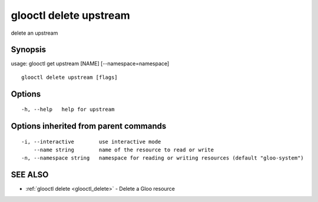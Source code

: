 .. _glooctl_delete_upstream:

glooctl delete upstream
-----------------------

delete an upstream

Synopsis
~~~~~~~~


usage: glooctl get upstream [NAME] [--namespace=namespace]

::

  glooctl delete upstream [flags]

Options
~~~~~~~

::

  -h, --help   help for upstream

Options inherited from parent commands
~~~~~~~~~~~~~~~~~~~~~~~~~~~~~~~~~~~~~~

::

  -i, --interactive        use interactive mode
      --name string        name of the resource to read or write
  -n, --namespace string   namespace for reading or writing resources (default "gloo-system")

SEE ALSO
~~~~~~~~

* :ref:`glooctl delete <glooctl_delete>` 	 - Delete a Gloo resource


